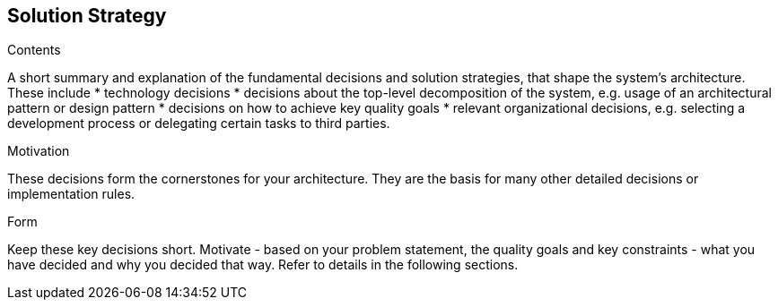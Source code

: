 [[section-solution-strategy]]
== Solution Strategy


[role="arc42help"]
****
.Contents
A short summary and explanation of the fundamental decisions and solution strategies, that shape the system's architecture. These include
 * technology decisions
 * decisions about the top-level decomposition of the system, e.g. usage of an architectural pattern or design pattern
 * decisions on how to achieve key quality goals
 * relevant organizational decisions, e.g. selecting a development process or delegating certain tasks to third parties.

.Motivation
These decisions form the cornerstones for your architecture. They are the basis for many other detailed decisions or implementation rules.

.Form
Keep these key decisions short. Motivate - based on your problem statement, the quality goals and key constraints - what you have decided and why you decided that way. Refer to details in the following sections. 

****
